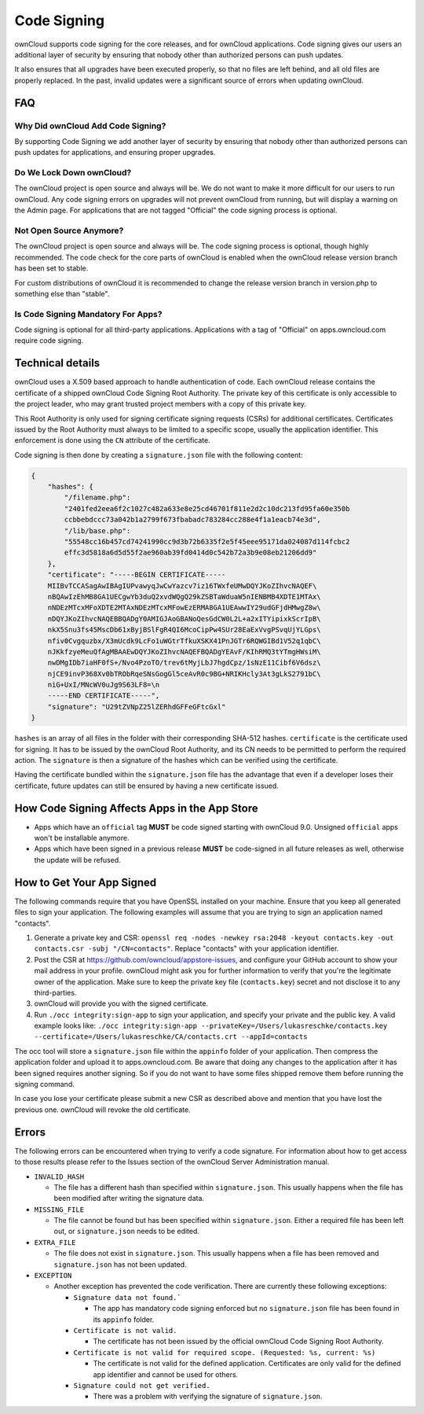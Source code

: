 ============
Code Signing
============

.. sectionauthor:: Lukas Reschke <lukas@owncloud.com>

ownCloud supports code signing for the core releases, and for ownCloud 
applications. Code signing gives our users an additional layer of security by 
ensuring that nobody other than authorized persons can push updates.

It also ensures that all upgrades have been executed properly, so that no files 
are left behind, and all old files are properly replaced. In the past, invalid 
updates were a significant source of errors when updating ownCloud.

FAQ
---

Why Did ownCloud Add Code Signing?
^^^^^^^^^^^^^^^^^^^^^^^^^^^^^^^^^^

By supporting Code Signing we add another layer of security by ensuring that 
nobody other than authorized persons can push updates for applications, and 
ensuring proper upgrades.

Do We Lock Down ownCloud?
^^^^^^^^^^^^^^^^^^^^^^^^^

The ownCloud project is open source and always will be. We do not want to make 
it more difficult for our users to run ownCloud. Any code signing errors on 
upgrades will not prevent ownCloud from running, but will display a warning on 
the Admin page. For applications that are not tagged "Official" the code signing 
process is optional.

Not Open Source Anymore?
^^^^^^^^^^^^^^^^^^^^^^^^

The ownCloud project is open source and always will be. The code signing 
process is optional, though highly recommended. The code check for the 
core parts of ownCloud is enabled when the ownCloud release version branch has 
been set to stable.

For custom distributions of ownCloud it is recommended to change the release 
version branch in version.php to something else than "stable".

Is Code Signing Mandatory For Apps?
^^^^^^^^^^^^^^^^^^^^^^^^^^^^^^^^^^^

Code signing is optional for all third-party applications. Applications 
with a tag of "Official" on apps.owncloud.com require code signing.

Technical details
-----------------

ownCloud uses a X.509 based approach to handle authentication of code. Each 
ownCloud release contains the certificate of a shipped ownCloud Code Signing 
Root Authority. The private key of this certificate is only accessible to the 
project leader, who may grant trusted project members with a copy of this 
private key.

This Root Authority is only used for signing certificate signing requests (CSRs) 
for additional certificates. Certificates issued by the Root Authority must 
always to be limited to a specific scope, usually the application identifier. 
This enforcement is done using the ``CN`` attribute of the certificate.

Code signing is then done by creating a  ``signature.json`` file with the 
following content:

.. code-block:: json

  {
      "hashes": {
          "/filename.php": 
          "2401fed2eea6f2c1027c482a633e8e25cd46701f811e2d2c10dc213fd95fa60e350b
          ccbbebdccc73a042b1a2799f673fbabadc783284cc288e4f1a1eacb74e3d",
          "/lib/base.php": 
          "55548cc16b457cd74241990cc9d3b72b6335f2e5f45eee95171da024087d114fcbc2
          effc3d5818a6d5d55f2ae960ab39fd0414d0c542b72a3b9e08eb21206dd9"
      },
      "certificate": "-----BEGIN CERTIFICATE-----
      MIIBvTCCASagAwIBAgIUPvawyqJwCwYazcv7iz16TWxfeUMwDQYJKoZIhvcNAQEF\
      nBQAwIzEhMB8GA1UECgwYb3duQ2xvdWQgQ29kZSBTaWduaW5nIENBMB4XDTE1MTAx\
      nNDEzMTcxMFoXDTE2MTAxNDEzMTcxMFowEzERMA8GA1UEAwwIY29udGFjdHMwgZ8w\
      nDQYJKoZIhvcNAQEBBQADgY0AMIGJAoGBANoQesGdCW0L2L+a2xITYipixkScrIpB\
      nkX5Snu3fs45MscDb61xByjBSlFgR4QI6McoCipPw4SUr28EaExVvgPSvqUjYLGps\
      nfiv0Cvgquzbx/X3mUcdk9LcFo1uWGtrTfkuXSKX41PnJGTr6RQWGIBd1V52q1qbC\ 
      nJKkfzyeMeuQfAgMBAAEwDQYJKoZIhvcNAQEFBQADgYEAvF/KIhRMQ3tYTmgHWsiM\ 
      nwDMgIDb7iaHF0fS+/Nvo4PzoTO/trev6tMyjLbJ7hgdCpz/1sNzE11Cibf6V6dsz\ 
      njCE9invP368Xv0bTRObRqeSNsGogGl5ceAvR0c9BG+NRIKHcly3At3gLkS2791bC\
      niG+UxI/MNcWV0uJg9S63LF8=\n
      -----END CERTIFICATE-----",
      "signature": "U29tZVNpZ25lZERhdGFFeGFtcGxl"
  }

``hashes`` is an array of all files in the folder with their corresponding 
SHA-512 hashes. ``certificate`` is the certificate used for signing. It has to 
be issued by the ownCloud Root Authority, and its CN needs to be permitted to 
perform the required action. The ``signature`` is then a signature of the hashes 
which can be verified using the certificate.

Having the certificate bundled within the ``signature.json`` file has the 
advantage that even if a developer loses their certificate, future updates can 
still be ensured by having a new certificate issued.

How Code Signing Affects Apps in the App Store
----------------------------------------------

- Apps which have an ``official`` tag **MUST** be code signed starting with 
  ownCloud 9.0. Unsigned ``official`` apps won't be installable anymore.
- Apps which have been signed in a previous release **MUST** be code-signed in 
  all future releases as well, otherwise the update will be refused.

How to Get Your App Signed
--------------------------

The following commands require that you have OpenSSL installed on your machine. 
Ensure that you keep all generated files to sign your application. The following 
examples will assume that you are trying to sign an application named 
"contacts".

1. Generate a private key and CSR: ``openssl req -nodes -newkey rsa:2048 -keyout contacts.key -out contacts.csr -subj "/CN=contacts"``. Replace "contacts" with your application identifier.
2. Post the CSR at https://github.com/owncloud/appstore-issues, and configure 
   your GitHub account to show your mail address in your profile. ownCloud 
   might ask you for further information to verify that you're the legitimate 
   owner of the application. Make sure to keep the private key file (``contacts.key``)
   secret and not disclose it to any third-parties.
3. ownCloud will provide you with the signed certificate.
4. Run ``./occ integrity:sign-app`` to sign your application, and specify 
   your private and the public key. A valid example looks like: ``./occ 
   integrity:sign-app --privateKey=/Users/lukasreschke/contacts.key 
   --certificate=/Users/lukasreschke/CA/contacts.crt --appId=contacts``

The occ tool will store a ``signature.json`` file within the ``appinfo`` folder 
of your application. Then compress the application folder and upload it to 
apps.owncloud.com. Be aware that doing any changes to the application after it 
has been signed requires another signing. So if you do not want to have some 
files shipped remove them before running the signing command.

In case you lose your certificate please submit a new CSR as described above and 
mention that you have lost the previous one. ownCloud will revoke the old 
certificate.

Errors
------

The following errors can be encountered when trying to verify a code signature. 
For information about how to get access to those results please refer to the 
Issues section of the ownCloud Server Administration 
manual.

- ``INVALID_HASH``

  - The file has a different hash than specified within ``signature.json``. This
    usually happens when the file has been modified after writing the signature 
    data.

- ``MISSING_FILE``

  - The file cannot be found but has been specified within ``signature.json``. 
    Either a required file has been left out, or ``signature.json`` needs to be 
    edited.

- ``EXTRA_FILE``

  - The file does not exist in ``signature.json``. This usually happens when a 
    file has been removed and ``signature.json`` has not been updated.

- ``EXCEPTION``

  - Another exception has prevented the code verification. There are currently
    these following exceptions:

    - ``Signature data not found.```

      - The app has mandatory code signing enforced but no ``signature.json`` 
        file has been found in its ``appinfo`` folder.

    - ``Certificate is not valid.``

      - The certificate has not been issued by the official ownCloud Code 
        Signing Root Authority.

    - ``Certificate is not valid for required scope. (Requested: %s, current: 
      %s)``

      - The certificate is not valid for the defined application. Certificates 
        are only valid for the defined app identifier and cannot be used for 
        others.

    - ``Signature could not get verified.``

      - There was a problem with verifying the signature of ``signature.json``.


